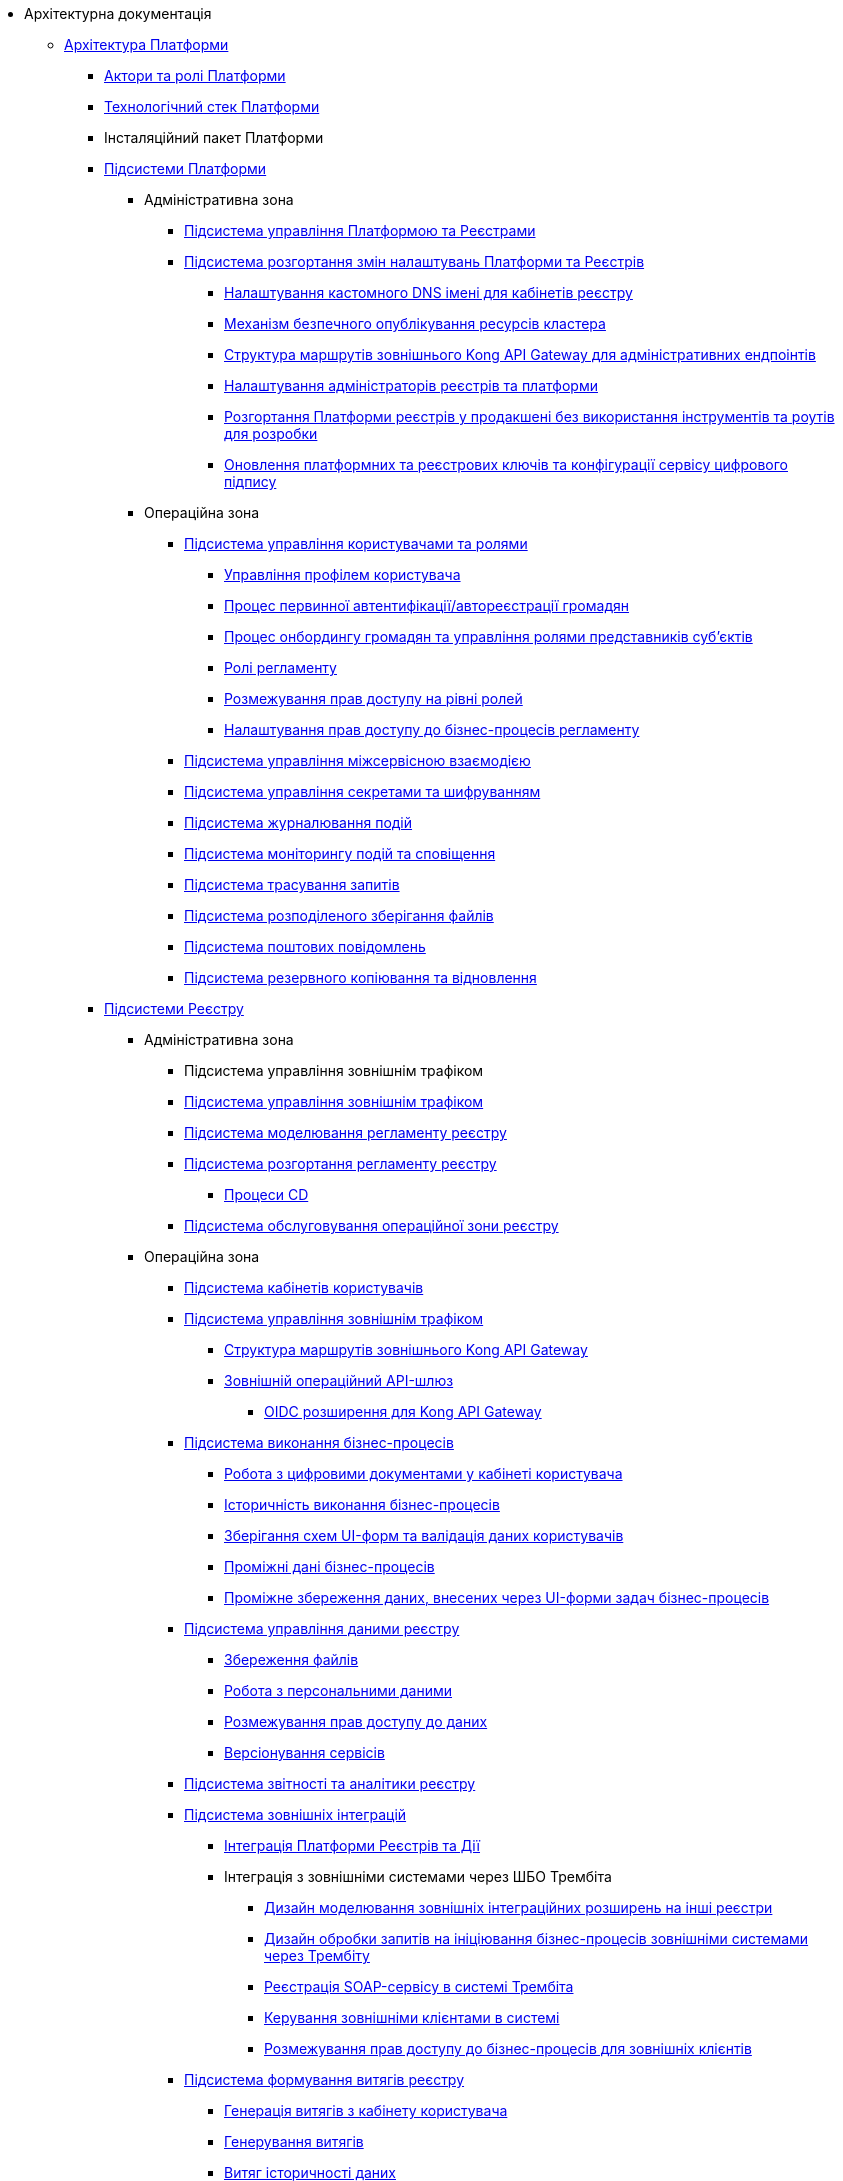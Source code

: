 //Архітектурна документація
* Архітектурна документація
** xref:arch:architecture/platform-overview.adoc[Архітектура Платформи]
*** xref:arch:architecture/platform-actors-roles.adoc[Актори та ролі Платформи]
*** xref:arch:architecture/platform-technologies.adoc[Технологічний стек Платформи]
*** Інсталяційний пакет Платформи
*** xref:arch:architecture/platform/platform-services.adoc[Підсистеми Платформи]
**** Адміністративна зона
***** xref:arch:architecture/platform/administrative/control-plane/overview.adoc[Підсистема управління Платформою та Реєстрами]
***** xref:arch:architecture/platform/administrative/config-management/overview.adoc[Підсистема розгортання змін налаштувань Платформи та Реєстрів]
****** xref:arch:architecture/platform/administrative/config-management/custom-dns.adoc[Налаштування кастомного DNS імені для кабінетів реєстру]
****** xref:arch:architecture/platform/administrative/config-management/secure-endpoints.adoc[Механізм безпечного опублікування ресурсів кластера]
****** xref:arch:architecture/registry/administrative/ext-api-management/registry-admin-routes.yaml.adoc[Структура маршрутів зовнішнього Kong API Gateway для адміністративних ендпоінтів]
****** xref:arch:architecture/platform/administrative/config-management/gitops-administrators.adoc[Налаштування адміністраторів реєстрів та платформи]
****** xref:arch:architecture/platform/administrative/config-management/dev-prod-deployment-mode.adoc[Розгортання Платформи реєстрів у продакшені без використання інструментів та роутів для розробки]
****** xref:arch:architecture/platform/administrative/config-management/registry-platform-keys.adoc[Оновлення платформних та реєстрових ключів та конфігурації сервісу цифрового підпису]
**** Операційна зона
***** xref:arch:architecture/platform/operational/user-management/overview.adoc[Підсистема управління користувачами та ролями]
****** xref:arch:architecture/platform/operational/user-management/user-profile.adoc[Управління профілем користувача]
****** xref:arch:architecture/platform/operational/user-management/citizen-authentication.adoc[Процес первинної автентифікації/автореєстрації громадян]
****** xref:arch:architecture/platform/operational/user-management/citizen-onboarding.adoc[Процес онбордингу громадян та управління ролями представників суб'єктів]
****** xref:arch:architecture/platform/operational/user-management/registry-roles.adoc[Ролі регламенту]
****** xref:arch:architecture/platform/operational/user-management/auth.adoc[Розмежування прав доступу на рівні ролей]
****** xref:arch:architecture/platform/operational/user-management/registry-authz.adoc[Налаштування прав доступу до бізнес-процесів регламенту]
***** xref:arch:architecture/platform/operational/service-mesh/overview.adoc[Підсистема управління міжсервісною взаємодією]
***** xref:arch:architecture/platform/operational/secret-management/overview.adoc[Підсистема управління секретами та шифруванням]
***** xref:arch:architecture/platform/operational/logging/overview.adoc[Підсистема журналювання подій]
***** xref:arch:architecture/platform/operational/monitoring/overview.adoc[Підсистема моніторингу подій та сповіщення]
***** xref:arch:architecture/platform/operational/distributed-tracing/overview.adoc[Підсистема трасування запитів]
***** xref:arch:architecture/platform/operational/distributed-filesystem/overview.adoc[Підсистема розподіленого зберігання файлів]
***** xref:arch:architecture/platform/operational/mail-delivery/overview.adoc[Підсистема поштових повідомлень]
***** xref:arch:architecture/platform/operational/backup-recovery/overview.adoc[Підсистема резервного копіювання та відновлення]
*** xref:arch:architecture/registry/platform-registry-services.adoc[Підсистеми Реєстру]
**** Адміністративна зона
***** Підсистема управління зовнішнім трафіком
***** xref:arch:architecture/registry/administrative/ext-api-management/overview.adoc[Підсистема управління зовнішнім трафіком]
***** xref:arch:architecture/registry/administrative/regulation-management/overview.adoc[Підсистема моделювання регламенту реєстру]
// ****** xref:arch:architecture/registry/administrative/regulation-management/admin-portal/admin-portal.adoc[Система адміністрування регламенту реєстру]
// ******* xref:arch:architecture/registry/administrative/regulation-management/admin-portal/admin-portal-roadmap.adoc[План розвитку системи]
// ******* Управління версіями регламенту реєстру
// ******** xref:arch:architecture/registry/administrative/regulation-management/admin-portal/regulation-repository/gerrit-capabilities-evaluation.adoc[Аналіз Gerrit на відповідність ключовим вимогам]
// ******** xref:arch:architecture/registry/administrative/regulation-management/admin-portal/regulation-repository/git-gerrit-evaluation.adoc[Перегляд стану складових версії регламенту реєстру та формування запиту на внесення змін]
// ******** xref:arch:architecture/registry/administrative/regulation-management/admin-portal/regulation-repository/gitflow/gitflow-description.adoc[Організація роботи з git репозиторіями під час роботи з декількома версіями регламенту реєстру]
// ********* xref:arch:architecture/registry/administrative/regulation-management/admin-portal/regulation-repository/gitflow/git-repositories-management.adoc[Забезпечення одночасної роботи декількох користувачів над однією версію-кандидатом]
// ********** xref:arch:architecture/registry/administrative/regulation-management/admin-portal/regulation-repository/gitflow/gitflow-pessimistic-locking.adoc[Pessimistic locking]
// ********** xref:arch:architecture/registry/administrative/regulation-management/admin-portal/regulation-repository/gitflow/gitflow-optimistic-locking.adoc[Optimistic locking на рівні Git]
// ********** xref:arch:architecture/registry/administrative/regulation-management/admin-portal/regulation-repository/gitflow/gitflow-optimistic-locking-http.adoc[Optimistic locking на рівні RestAPI]
// ********** xref:arch:architecture/registry/administrative/regulation-management/admin-portal/regulation-repository/gitflow/gitflow-git-driven-structure.adoc[Окремий репозиторій для користувача з окремим репозиторієм для підрахування конфліктів]
// ********** xref:arch:architecture/registry/administrative/regulation-management/admin-portal/regulation-repository/gitflow/gerrit-driven-structure.adoc[Окремий репозиторій для користувача з декількома Patchset в Gerrit]
// ******* Управління посадовими особами реєстру
// ******** xref:arch:architecture/registry/administrative/regulation-management/user-import.adoc[Механізм імпорту користувачів в KeyCloak]
// ******* Управління моделлю даних реєстру
// ******** xref:arch:architecture/registry/administrative/regulation-management/admin-portal/data-model/xml-editor-tech-evaluation.adoc[Аналіз XML-редакторів на відповідність ключовим вимогам]
// ******** xref:arch:architecture/registry/administrative/regulation-management/admin-portal/data-model/admin-portal-data-model-management.adoc[Управління структурами таблиць моделі даних реєстру]
// ******** xref:arch:architecture/registry/administrative/regulation-management/admin-portal/data-model/admin-portal-data-model-xml-changelog-serialization.adoc[Механізм перетворення моделі структури БД у вигляді Liquibase ChangeSet]
// ******** xref:arch:architecture/registry/administrative/regulation-management/admin-portal/data-model/admin-portal-data-model-json-schema-description.adoc[Опис структури Json представлення моделі даних]
// ******* Управління бізнес-процесами реєстру
// ******** xref:arch:architecture/registry/administrative/regulation-management/admin-portal/business-processes/bpmn-modeler.adoc[Моделювання бізнес-процесів за допомогою веб-редактора]
// ******** xref:arch:architecture/registry/administrative/regulation-management/admin-portal/business-processes/xml-editor-tech-evaluation.adoc[Аналіз XML-редакторів на відповідність ключовим вимогам]
// ******** xref:arch:architecture/registry/administrative/regulation-management/admin-portal/business-processes/version-comparison.adoc[Порівняння версій бізнес-процесів регламенту реєстру]
// ******* Управління скриптами бізнес-процесів реєстру
// ******** xref:arch:architecture/registry/administrative/regulation-management/admin-portal/scripts/groovy-editor-tech-evaluation.adoc[Аналіз Groovy-редакторів на відповідність ключовим вимогам]
// ******* Управління схемами UI-форм реєстру
// ******** xref:arch:architecture/registry/administrative/regulation-management/admin-portal/forms/form-modeler.adoc[Моделювання UI-форм за допомогою веб-редактора]
// ******** xref:arch:architecture/registry/administrative/regulation-management/admin-portal/forms/json-editor-tech-evaluation.adoc[Аналіз JSON-редакторів на відповідність ключовим вимогам]
// ******** xref:arch:architecture/registry/administrative/regulation-management/admin-portal/forms/version-comparison.adoc[Порівняння версій схем UI-форм регламенту реєстру]
// ******* Управління шаблонами витягів реєстру
// ******** xref:arch:architecture/registry/administrative/regulation-management/admin-portal/excerpts/template-engine-evaluation.adoc[Аналіз технологій шаблонізації HTML-документів на відповідність ключовим вимогам]
// ******** xref:arch:architecture/registry/administrative/regulation-management/admin-portal/excerpts/wysiwyg-tech-evaluation.adoc[Аналіз WYSIWYG-редакторів на відповідність ключовим вимогам]
// ******** xref:arch:architecture/registry/administrative/regulation-management/admin-portal/excerpts/html-editor-tech-evaluation.adoc[Аналіз HTML-редакторів на відповідність ключовим вимогам]
// ******* Режим редагування коду регламенту реєстру
// ******** xref:arch:architecture/registry/administrative/regulation-management/admin-portal/code-editor/code-editor-language-server-protocol.adoc[Розширення можливостей редактору коду за допомогою _Language Server Protocol (LSP)_]

***** xref:arch:architecture/registry/administrative/regulation-publication/overview.adoc[Підсистема розгортання регламенту реєстру]
****** xref:arch:architecture/registry/administrative/regulation-publication/cd-process.adoc[Процеси CD]
***** xref:arch:architecture/registry/administrative/operational-maintenance/overview.adoc[Підсистема обслуговування операційної зони реєстру]
**** Операційна зона
***** xref:arch:architecture/registry/operational/portals/overview.adoc[Підсистема кабінетів користувачів]
***** xref:arch:architecture/registry/operational/ext-api-management/overview.adoc[Підсистема управління зовнішнім трафіком]
****** xref:arch:architecture/registry/operational/ext-api-management/routes.adoc[Структура маршрутів зовнішнього Kong API Gateway]
****** xref:arch:architecture/registry/operational/ext-api-management/api-gateway/overview.adoc[Зовнішній операційний API-шлюз]
******* xref:arch:architecture/registry/operational/ext-api-management/api-gateway/kong-oidc.adoc[OIDC розширення для Kong API Gateway]
***** xref:arch:architecture/registry/operational/bpms/overview.adoc[Підсистема виконання бізнес-процесів]
****** xref:arch:architecture/registry/operational/bpms/digital-documents.adoc[Робота з цифровими документами у кабінеті користувача]
****** xref:arch:architecture/registry/operational/bpms/bpm-history.adoc[Історичність виконання бізнес-процесів]
****** xref:arch:architecture/registry/operational/bpms/bpm-form-schema.adoc[Зберігання схем UI-форм та валідація даних користувачів]
****** xref:arch:architecture/registry/operational/bpms/bpm-interim-data-storage.adoc[Проміжні дані бізнес-процесів]
****** xref:arch:architecture/registry/operational/bpms/bpm-save-interim-form-submission.adoc[Проміжне збереження даних, внесених через UI-форми задач бізнес-процесів]
***** xref:arch:architecture/registry/operational/registry-management/overview.adoc[Підсистема управління даними реєстру]
****** xref:arch:architecture/registry/operational/registry-management/file-upload.adoc[Збереження файлів]
****** xref:arch:architecture/registry/operational/registry-management/personal-data.adoc[Робота з персональними даними]
****** xref:arch:architecture/registry/operational/registry-management/rbac.adoc[Розмежування прав доступу до даних]
****** xref:arch:architecture/registry/operational/registry-management/versioning.adoc[Версіонування сервісів]
***** xref:arch:architecture/registry/operational/reporting/overview.adoc[Підсистема звітності та аналітики реєстру]
***** xref:arch:architecture/registry/operational/external-integrations/overview.adoc[Підсистема зовнішніх інтеграцій]
****** xref:arch:architecture/registry/operational/external-integrations/diia-integration.adoc[Інтеграція Платформи Реєстрів та Дії]
****** Інтеграція з зовнішніми системами через ШБО Трембіта
******* xref:arch:architecture/registry/operational/external-integrations/trembita/camunda-connectors.adoc[Дизайн моделювання зовнішніх інтеграційних розширень на інші реєстри]
******* xref:arch:architecture/registry/operational/external-integrations/trembita/external-invocation.adoc[Дизайн обробки запитів на ініціювання бізнес-процесів зовнішніми системами через Трембіту]
******* xref:arch:architecture/registry/operational/external-integrations/trembita/service-registration.adoc[Реєстрація SOAP-сервісу в системі Трембіта]
******* xref:arch:architecture/registry/operational/external-integrations/trembita/consumers.adoc[Керування зовнішніми клієнтами в системі]
******* xref:arch:architecture/registry/operational/external-integrations/trembita/authz.adoc[Розмежування прав доступу до бізнес-процесів для зовнішніх клієнтів]
***** xref:arch:architecture/registry/operational/excerpts/overview.adoc[Підсистема формування витягів реєстру]
****** xref:arch:architecture/registry/operational/excerpts/excerpt-generation.adoc[Генерація витягів з кабінету користувача]
****** xref:arch:architecture/registry/operational/excerpts/excerpt.adoc[Генерування витягів]
****** xref:arch:architecture/registry/operational/excerpts/history-excerpt.adoc[Витяг історичності даних]
***** xref:arch:architecture/registry/operational/notifications/overview.adoc[Підсистема нотифікацій користувачів]
****** xref:arch:architecture/registry/operational/notifications/notifications-overview.adoc[Відправлення повідомлень користувачам]
******* xref:arch:architecture/registry/operational/notifications/notifications-design.adoc[Технічний дизайн рішення]
******** xref:arch:architecture/registry/operational/notifications/notification-service-design.adoc[Низькорівневий дизайн сервісу повідомлень]
******** xref:arch:architecture/registry/operational/notifications/notifications-integration.adoc[Інтеграція механізмів відправлення повідомлень]
******** xref:arch:architecture/registry/operational/notifications/notifications-api.adoc[API управління повідомленнями]
******** xref:arch:architecture/registry/operational/notifications/notifications-database-schema.adoc[Фізична модель зберігання даних]
******** xref:arch:architecture/registry/operational/notifications/notifications-audit.adoc[Аудит та журналювання подій]
******* xref:arch:architecture/registry/operational/notifications/notifications-channels-configuration.adoc[Налаштування каналів зв'язку реєстру]
******* xref:arch:architecture/registry/operational/notifications/notifications-modelling.adoc[Моделювання регламенту реєстру]
******* xref:arch:architecture/registry/operational/notifications/notifications-migration.adoc[Міграція даних при оновленні реєстру]
******* xref:arch:architecture/registry/operational/notifications/diia-notifications-api.adoc[API відправки push-нотифікацій у мобільний додаток "Дія"]
***** xref:arch:architecture/registry/operational/geo/overview.adoc[Підсистема управління гео-даними]
****** xref:arch:architecture/registry/operational/geo/gis.adoc[Модуль ГІС]
***** xref:arch:architecture/registry/operational/cross-registry-integrations/overview.adoc[Підсистема міжреєстрових інтеграцій]
****** xref:arch:architecture/registry/operational/cross-registry-integrations/cross-registry.adoc[Міжреєстрова взаємодія без Трембіта]
***** xref:arch:architecture/registry/operational/audit/overview.adoc[Підсистема журналювання подій аудиту]
****** xref:arch:architecture/registry/operational/audit/audit.adoc[Аудит подій]
***** xref:arch:architecture/registry/operational/user-settings/overview.adoc[Підсистема управління налаштуваннями користувачів]
****** xref:arch:architecture/registry/operational/user-settings/user-settings.adoc[Управління налаштуваннями користувача]
****** xref:arch:architecture/registry/operational/user-settings/user-channel-settings.adoc[Управління каналами зв'язку користувача]
****** xref:arch:architecture/registry/operational/user-settings/user-contact-confirmation.adoc[Підтвердження каналу зв`язку з користувачем]
***** xref:arch:architecture/registry/operational/digital-signatures/overview.adoc[Підсистема цифрових підписів]
***** xref:arch:architecture/registry/operational/secret-management/overview.adoc[Підсистема управління секретами та шифруванням]
***** xref:arch:architecture/registry/operational/messaging/overview.adoc[Підсистема асинхронного обміну повідомленнями]
***** xref:arch:architecture/registry/operational/data-storage/overview.adoc[Підсистема зберігання даних]
****** xref:arch:architecture/registry/operational/data-storage/db_scaling.adoc[Масштабування екземплярів PostgreSQL]

** xref:arch:architecture-workspace/architecture-workspace.adoc[Архітектурний робочий розділ]
*** xref:arch:architecture-workspace/architecture-process.adoc[Архітектурний процес]
*** xref:arch:architecture-workspace/tech-documentation-tools.adoc[Формування технічної документації]
*** xref:arch:architecture-workspace/platform-libraries.adoc[Каталог бібліотек Платформи]
*** xref:arch:architecture-workspace/platform-deployment-schema.adoc[Схема створення ресурсів кластера]
*** Шаблони документації

// include::low-code-platform-maven-tiles:partial$nav.adoc[]

**** xref:arch:architecture-workspace/documentation-templates/component-design-template/component-design-template.adoc[Шаблон документування дизайну сервісу Платформи]
***** xref:arch:architecture-workspace/documentation-templates/component-design-template/component-deployment-diagram.adoc[Розгортання компоненту та інтерфейси взаємодії]
****** xref:arch:architecture-workspace/documentation-templates/component-design-template/component-integration-points-rest-api.adoc[Rest API]
****** xref:arch:architecture-workspace/documentation-templates/component-design-template/component-integration-points-kafka-api.adoc[Kafka Messaging API]

***** xref:arch:architecture-workspace/documentation-templates/component-design-template/component-domain-model.adoc[Доменна модель]
***** xref:arch:architecture-workspace/documentation-templates/component-design-template/component-structure.adoc[Складові компоненту]
****** xref:arch:architecture-workspace/documentation-templates/component-design-template/versions-management/component-design-versions-management.adoc[Менеджмент версій (приклад)]
****** xref:arch:architecture-workspace/documentation-templates/component-design-template/forms-management/component-design-forms-management.adoc[Менеджмент форм (приклад)]
***** xref:arch:architecture-workspace/documentation-templates/component-design-template/component-configuration.adoc[Конфігурація]
***** xref:arch:architecture-workspace/documentation-templates/component-design-template/component-audit.adoc[Аудит та журналювання]
***** xref:arch:architecture-workspace/documentation-templates/component-design-template/component-technology-stack.adoc[Технологічний стек]
**** xref:arch:architecture-workspace/documentation-templates/transition-design-template/transition-design-checklist.adoc[Шаблон "_transition_"-дизайну розширення функціональності Платформи]
***** xref:arch:architecture-workspace/documentation-templates/transition-design-template/transition-overview.adoc[Загальна інформація про "_transition_"-дизайн]
***** xref:arch:architecture-workspace/documentation-templates/transition-design-template/transition-baseline-design.adoc[Поточний дизайн Платформи]
***** Цільовий дизайн Платформи
****** xref:arch:architecture-workspace/documentation-templates/transition-design-template/transition-target-highlevel-design.adoc[Високорівневий дизайн рішення]
****** xref:arch:architecture-workspace/documentation-templates/transition-design-template/transition-target-deployment.adoc[Розгортання сервісів]
****** xref:arch:architecture-workspace/documentation-templates/transition-design-template/transition-target-lowlevel-design.adoc[Низькорівневий дизайн сервісів]
****** Інтерфейси взаємодії
******* xref:arch:architecture-workspace/documentation-templates/transition-design-template/transition-target-rest-api.adoc[REST API]
******* xref:arch:architecture-workspace/documentation-templates/transition-design-template/transition-target-messaging-api.adoc[Kafka Messaging API]
****** xref:arch:architecture-workspace/documentation-templates/transition-design-template/transition-target-audit.adoc[Аудит та журналювання]
****** xref:arch:architecture-workspace/documentation-templates/transition-design-template/transition-target-storage-schema.adoc[Фізична модель зберігання даних]
***** xref:arch:architecture-workspace/documentation-templates/transition-design-template/transition-target-registry-administration.adoc[Управління конфігурацією реєстру]
***** xref:arch:architecture-workspace/documentation-templates/transition-design-template/transition-target-modelling.adoc[Моделювання регламенту реєстру]
***** xref:arch:architecture-workspace/documentation-templates/transition-design-template/transition-target-migration.adoc[Міграція даних при оновленні реєстру]
***** xref:arch:architecture-workspace/documentation-templates/transition-design-template/transition-target-dev-roadmap.adoc[Високорівневий план розробки]
*** Еволюція Платформи
**** xref:arch:architecture-workspace/platform-evolution/registry-authenticator-settings.adoc[Управління стратегіями нечіткого порівняння імені користувача при автентифікації]
**** xref:arch:architecture-workspace/platform-evolution/bpm-save-ext-documents.adoc[Скриптування вивантаження файлів за віддаленою адресою з послідуючим збереженням до реєстру у бізнес-процесі]
**** xref:arch:architecture-workspace/platform-evolution/registry-regulation-secrets.adoc[Управління налаштуваннями та секретами зовнішніх інтеграцій]
**** xref:arch:architecture-workspace/platform-evolution/bp-script-groovy-editor.adoc[Редагування Groovy скриптів бізнес-процесів в адмін-порталі]
**** xref:arch:architecture-workspace/platform-evolution/backup-schedule.adoc[Керування розкладом та часом зберігання резервних копій реєстру]
**** xref:arch:architecture-workspace/platform-evolution/registry-settings.adoc[Управління налаштуваннями реєстру на рівні регламенту]
**** xref:arch:architecture-workspace/platform-evolution/data-model-version-candidate.adoc[Перегляд переліку таблиць моделі даних реєстру у режимі читання для версії-кандидату]
***** xref:arch:architecture-workspace/platform-evolution/registry-db-creation.adoc[POC розгортання моделі бази данних реєстру для версії-кандидату]

